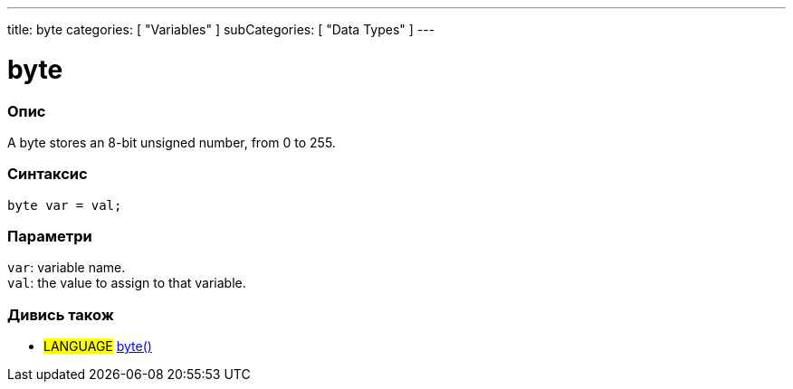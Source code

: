 ---
title: byte
categories: [ "Variables" ]
subCategories: [ "Data Types" ]
---

= byte

// OVERVIEW SECTION STARTS
[#overview]
--

[float]
=== Опис
A byte stores an 8-bit unsigned number, from 0 to 255.
[%hardbreaks]


[float]
=== Синтаксис
`byte var = val;`


[float]
=== Параметри
`var`: variable name. +
`val`: the value to assign to that variable.

--
// OVERVIEW SECTION ENDS




// HOW TO USE SECTION STARTS
[#howtouse]
--

--
// HOW TO USE SECTION ENDS

// SEE ALSO SECTION STARTS
[#see_also]
--

[float]
=== Дивись також

[role="language"]
* #LANGUAGE# link:../../conversion/bytecast[byte()]

--
// SEE ALSO SECTION ENDS
